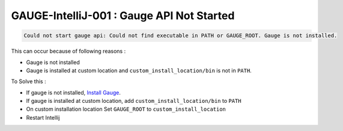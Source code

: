 GAUGE-IntelliJ-001 : Gauge API Not Started
------------------------------------------

.. code-block:: text

    Could not start gauge api: Could not find executable in PATH or GAUGE_ROOT. Gauge is not installed.

This can occur because of following reasons :

- Gauge is not installed
- Gauge is installed at custom location and ``custom_install_location/bin`` is not in ``PATH``.

To Solve this :

- If gauge is not installed, `Install Gauge <//gauge.org/get_started>`__.
- If gauge is installed at custom location, add ``custom_install_location/bin`` to ``PATH``
- On custom installation location Set ``GAUGE_ROOT`` to ``custom_install_location``
- Restart Intellij